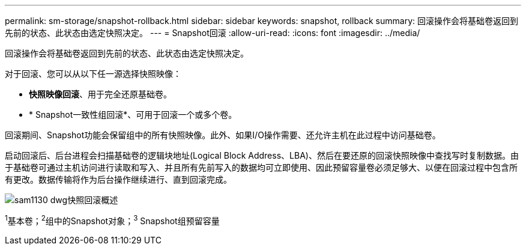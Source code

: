 ---
permalink: sm-storage/snapshot-rollback.html 
sidebar: sidebar 
keywords: snapshot, rollback 
summary: 回滚操作会将基础卷返回到先前的状态、此状态由选定快照决定。 
---
= Snapshot回滚
:allow-uri-read: 
:icons: font
:imagesdir: ../media/


[role="lead"]
回滚操作会将基础卷返回到先前的状态、此状态由选定快照决定。

对于回滚、您可以从以下任一源选择快照映像：

* *快照映像回滚*、用于完全还原基础卷。
* * Snapshot一致性组回滚*、可用于回滚一个或多个卷。


回滚期间、Snapshot功能会保留组中的所有快照映像。此外、如果I/O操作需要、还允许主机在此过程中访问基础卷。

启动回滚后、后台进程会扫描基础卷的逻辑块地址(Logical Block Address、LBA)、然后在要还原的回滚快照映像中查找写时复制数据。由于基础卷可通过主机访问进行读取和写入、并且所有先前写入的数据均可立即使用、因此预留容量卷必须足够大、以便在回滚过程中包含所有更改。数据传输将作为后台操作继续进行、直到回滚完成。

image::../media/sam1130-dwg-snapshots-rollback-overview.gif[sam1130 dwg快照回滚概述]

^1^基本卷；^2^组中的Snapshot对象；^3^ Snapshot组预留容量
